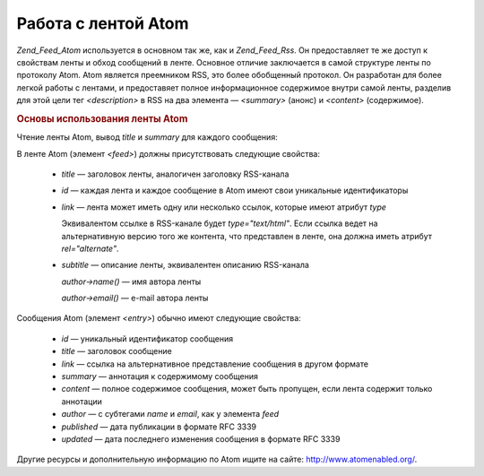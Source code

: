 .. _zend.feed.consuming-atom:

Работа с лентой Atom
====================

*Zend_Feed_Atom* используется в основном так же, как и *Zend_Feed_Rss*. Он
предоставляет те же доступ к свойствам ленты и обход сообщений
в ленте. Основное отличие заключается в самой структуре ленты
по протоколу Atom. Atom является преемником RSS, это более
обобщенный протокол. Он разработан для более легкой работы с
лентами, и предоставяет полное информационное содержимое
внутри самой ленты, разделив для этой цели тег *<description>* в RSS на
два элемента — *<summary>* (анонс) и *<content>* (содержимое).

.. _zend.feed.consuming-atom.example.usage:

.. rubric:: Основы использования ленты Atom

Чтение ленты Atom, вывод *title* и *summary* для каждого сообщения:

.. code-block:: php
   :linenos:

   $feed = new Zend_Feed_Atom('http://atom.example.com/feed/');
   echo 'The feed contains ' . $feed->count() . ' entries.' . "\n\n";
   foreach ($feed as $entry) {
       echo 'Title: ' . $entry->title() . "\n";
       echo 'Summary: ' . $entry->summary() . "\n\n";
   }

В ленте Atom (элемент *<feed>*) должны присутствовать следующие
свойства:



   - *title* — заголовок ленты, аналогичен заголовку RSS-канала

   - *id* — каждая лента и каждое сообщение в Atom имеют свои
     уникальные идентификаторы

   - *link* — лента может иметь одну или несколько ссылок, которые
     имеют атрибут *type*

     Эквивалентом ссылке в RSS-канале будет *type="text/html"*. Если ссылка
     ведет на альтернативную версию того же контента, что
     представлен в ленте, она должна иметь атрибут *rel="alternate"*.

   - *subtitle* — описание ленты, эквивалентен описанию RSS-канала

     *author->name()* — имя автора ленты

     *author->email()* — e-mail автора ленты



Сообщения Atom (элемент *<entry>*) обычно имеют следующие свойства:



   - *id* — уникальный идентификатор сообщения

   - *title* — заголовок сообщение

   - *link* — ссылка на альтернативное представление сообщения в
     другом формате

   - *summary* — аннотация к содержимому сообщения

   - *content* — полное содержимое сообщения, может быть пропущен,
     если лента содержит только аннотации

   - *author* — с субтегами *name* и *email*, как у элемента *feed*

   - *published* — дата публикации в формате RFC 3339

   - *updated* — дата последнего изменения сообщения в формате RFC 3339



Другие ресурсы и дополнительную информацию по Atom ищите на
сайте: `http://www.atomenabled.org/`_.



.. _`http://www.atomenabled.org/`: http://www.atomenabled.org/
